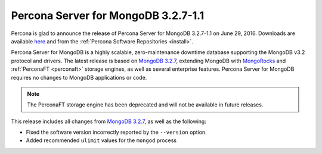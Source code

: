 .. _3.2.7-1.1:

====================================
Percona Server for MongoDB 3.2.7-1.1
====================================

Percona is glad to announce the release of
Percona Server for MongoDB 3.2.7-1.1 on June 29, 2016.
Downloads are available
`here <https://www.percona.com/downloads/percona-server-mongodb-3.2>`_
and from the :ref:`Percona Software Repositories <install>`.

Percona Server for MongoDB is a highly scalable,
zero-maintenance downtime database
supporting the MongoDB v3.2 protocol and drivers.
The latest release is based on
`MongoDB 3.2.7
<http://docs.mongodb.org/manual/release-notes/3.2/#jun-7-2016>`_,
extending MongoDB with `MongoRocks <http://rocksdb.org>`_
and :ref:`PerconaFT <perconaft>` storage engines,
as well as several enterprise features.
Percona Server for MongoDB requires no changes to MongoDB applications or code.

.. note:: The PerconaFT storage engine has been deprecated
   and will not be available in future releases.

This release includes all changes from
`MongoDB 3.2.7
<http://docs.mongodb.org/manual/release-notes/3.2/#jun-7-2016>`_,
as well as the following:

* Fixed the software version incorrectly reported by the ``--version`` option.

* Added recommended ``ulimit`` values for the ``mongod`` process

